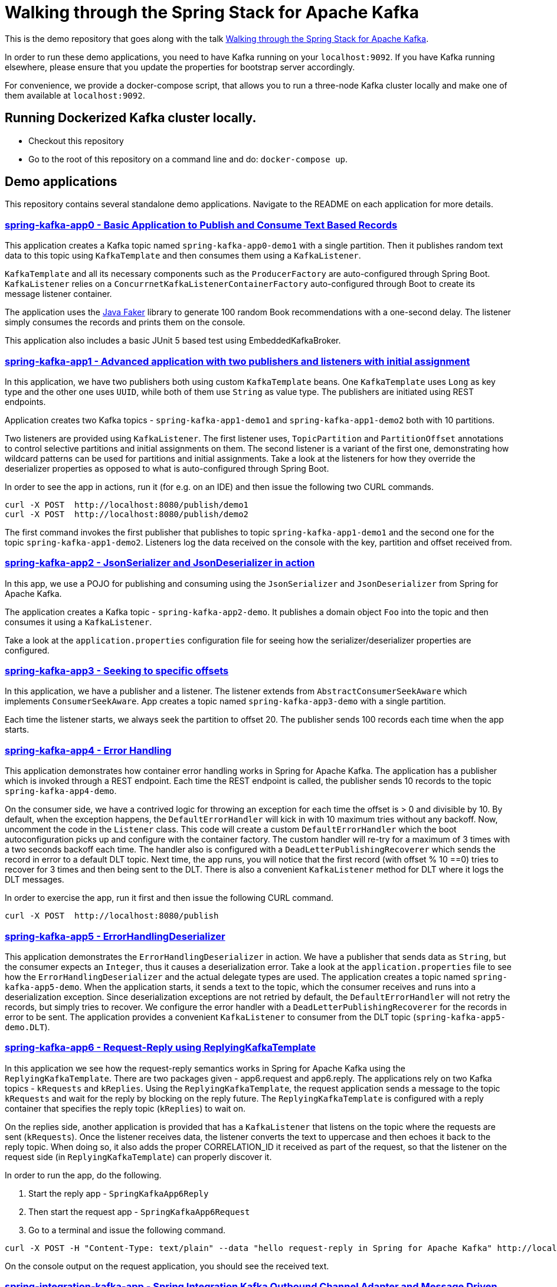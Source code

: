 = Walking through the Spring Stack for Apache Kafka

This is the demo repository that goes along with the talk https://www.kafka-summit.org/sessions/walking-through-the-spring-stack-for-apache-kafka[Walking through the Spring Stack for Apache Kafka].

In order to run these demo applications, you need to have Kafka running on your `localhost:9092`.
If you have Kafka running elsewhere, please ensure that you update the properties for bootstrap server accordingly.

For convenience, we provide a docker-compose script, that allows you to run a three-node Kafka cluster locally and make one of them available at `localhost:9092`.

== Running Dockerized Kafka cluster locally.

* Checkout this repository
* Go to the root of this repository on a command line and do: `docker-compose up`.

== Demo applications

This repository contains several standalone demo applications.
Navigate to the README on each application for more details.

=== https://github.com/schacko-samples/kafka-summit-london-2022/blob/main/spring-kafka-app0/src/main/java/app0/SpringKafkaApp0.java[spring-kafka-app0 - Basic Application to Publish and Consume Text Based Records]

This application creates a Kafka topic named `spring-kafka-app0-demo1` with a single partition.
Then it publishes random text data to this topic using `KafkaTemplate` and then consumes them using a `KafkaListener`.

`KafkaTemplate` and all its necessary components such as the `ProducerFactory` are auto-configured through Spring Boot.
`KafkaListener` relies on a `ConcurrnetKafkaListenerContainerFactory` auto-configured through Boot to create its message listener container.

The application uses the https://github.com/DiUS/java-faker[Java Faker] library to generate 100 random Book recommendations with a one-second delay.
The listener simply consumes the records and prints them on the console.

This application also includes a basic JUnit 5 based test using EmbeddedKafkaBroker.

=== https://github.com/schacko-samples/kafka-summit-london-2022/blob/main/spring-kafka-app1/src/main/java/app1/SpringKafkaApp1.java[spring-kafka-app1 - Advanced application with two publishers and listeners with initial assignment]

In this application, we have two publishers both using custom `KafkaTemplate` beans.
One `KafkaTemplate` uses `Long` as key type and the other one uses `UUID`, while both of them use `String` as value type.
The publishers are initiated using REST endpoints.

Application creates two Kafka topics - `spring-kafka-app1-demo1` and `spring-kafka-app1-demo2` both with 10 partitions.

Two listeners are provided using `KafkaListener`.
The first listener uses, `TopicPartition` and `PartitionOffset` annotations to control selective partitions and initial assignments on them.
The second listener is a variant of the first one, demonstrating how wildcard patterns can be used for partitions and initial assignments.
Take a look at the listeners for how they override the deserializer properties as opposed to what is auto-configured through Spring Boot.

In order to see the app in actions, run it (for e.g. on an IDE) and then issue the following two CURL commands.

```
curl -X POST  http://localhost:8080/publish/demo1
curl -X POST  http://localhost:8080/publish/demo2
```

The first command invokes the first publisher that publishes to topic `spring-kafka-app1-demo1` and the second one for the topic `spring-kafka-app1-demo2`.
Listeners log the data received on the console with the key, partition and offset received from.

=== https://github.com/schacko-samples/kafka-summit-london-2022/blob/main/spring-kafka-app2/src/main/java/app2/SpringKafkaApp2.java[spring-kafka-app2 - JsonSerializer and JsonDeserializer in action]

In this app, we use a POJO for publishing and consuming using the `JsonSerializer` and `JsonDeserializer` from Spring for Apache Kafka.

The application creates a Kafka topic - `spring-kafka-app2-demo`.
It publishes a domain object `Foo` into the topic and then consumes it using a `KafkaListener`.

Take a look at the `application.properties` configuration file for seeing how the serializer/deserializer properties are configured.

=== https://github.com/schacko-samples/kafka-summit-london-2022/blob/main/spring-kafka-app3/src/main/java/app3/SpringKafkaApp3.java[spring-kafka-app3 - Seeking to specific offsets]

In this application, we have a publisher and a listener.
The listener extends from `AbstractConsumerSeekAware` which implements `ConsumerSeekAware`.
App creates a topic named `spring-kafka-app3-demo` with a single partition.

Each time the listener starts, we always seek the partition to offset 20.
The publisher sends 100 records each time when the app starts.

=== https://github.com/schacko-samples/kafka-summit-london-2022/blob/main/spring-kafka-app4/src/main/java/app4/SpringKafkaApp4.java[spring-kafka-app4 - Error Handling]

This application demonstrates how container error handling works in Spring for Apache Kafka.
The application has a publisher which is invoked through a REST endpoint.
Each time the REST endpoint is called, the publisher sends 10 records to the topic `spring-kafka-app4-demo`.


On the consumer side, we have a contrived logic for throwing an exception for each time the offset is > 0 and divisible by 10.
By default, when the exception happens, the `DefaultErrorHandler` will kick in with 10 maximum tries without any backoff.
Now, uncomment the code in the `Listener` class.
This code will create a custom `DefaultErrorHandler` which the boot autoconfiguration picks up and configure with the container factory.
The custom handler will re-try for a maximum of 3 times with a two seconds backoff each time.
The handler also is configured with a `DeadLetterPublishingRecoverer` which sends the record in error to a default DLT topic.
Next time, the app runs, you will notice that the first record (with offset % 10 ==0) tries to recover for 3 times and then being sent to the DLT.
There is also a convenient `KafkaListener` method for DLT where it logs the DLT messages.

In order to exercise the app, run it first and then issue the following CURL command.

```
curl -X POST  http://localhost:8080/publish
```

=== https://github.com/schacko-samples/kafka-summit-london-2022/blob/main/spring-kafka-app5/src/main/java/app5/SpringKafkaApp5.java[spring-kafka-app5 - ErrorHandlingDeserializer]

This application demonstrates the `ErrorHandlingDeserializer` in action.
We have a publisher that sends data as `String`, but the consumer expects an `Integer`, thus it causes a deserialization error.
Take a look at the `application.properties` file to see how the `ErrorHandlingDeserializer` and the actual delegate types are used.
The application creates a topic named `spring-kafka-app5-demo`.
When the application starts, it sends a text to the topic, which the consumer receives and runs into a deserialization exception.
Since deserialization exceptions are not retried by default, the `DefaultErrorHandler` will not retry the records, but simply tries to recover.
We configure the error handler with a `DeadLetterPublishingRecoverer` for the records in error to be sent.
The application provides a convenient `KafkaListener` to consumer from the DLT topic (`spring-kafka-app5-demo.DLT`).

=== https://github.com/schacko-samples/kafka-summit-london-2022/tree/main/spring-kafka-app6/src/main/java/app6[spring-kafka-app6 - Request-Reply using ReplyingKafkaTemplate]

In this application we see how the request-reply semantics works in Spring for Apache Kafka using the `ReplyingKafkaTemplate`.
There are two packages given - app6.request and app6.reply.
The applications rely on two Kafka topics - `kRequests` and `kReplies`.
Using the `ReplyingKafkaTemplate`, the request application sends a message to the topic `kRequests` and wait for the reply by blocking on the reply future.
The `ReplyingKafkaTemplate` is configured with a reply container that specifies the reply topic (`kReplies`) to wait on.


On the replies side, another application is provided that has a `KafkaListener` that listens on the topic where the requests are sent (`kRequests`).
Once the listener receives data, the listener converts the text to uppercase and then echoes it back to the reply topic.
When doing so, it also adds the proper CORRELATION_ID it received as part of the request, so that the listener on the request side (in `ReplyingKafkaTemplate`) can properly discover it.

In order to run the app, do the following.

1. Start the reply app - `SpringKafkaApp6Reply`
2. Then start the request app - `SpringKafkaApp6Request`
3. Go to a terminal and issue the following command.

```
curl -X POST -H "Content-Type: text/plain" --data "hello request-reply in Spring for Apache Kafka" http://localhost:8080
```

On the console output on the request application, you should see the received text.

=== https://github.com/schacko-samples/kafka-summit-london-2022/blob/main/spring-integration-kafka-app/src/main/java/integration/SpringIntegrationKafkaApp.java[spring-integration-kafka-app - Spring Integration Kafka Outbound Channel Adapter and Message Driven Channel Adapter Demo]

This is an application in which we demonstrate the usage of Spring Integration Kafka support.
This is a basic application that shows the Kafka outbound channel adapter and message driven channel adapter.
Outbound channel adapter is configured with a `KafkaTemplate` auto-configured through Spring Boot.
Kafka message driven channel adapter uses a custom message listener container created in the app.

THe application sends messages to a message channel called `toKafka` which the outbound adapter listens on and sends to a Kafka topic.
Message driven channel adapter consumes from the topic and puts the messages on another message channel (`fromKafka`).
The application runner in the app receives from this channel `fromKafka` and prints the information on the console.


